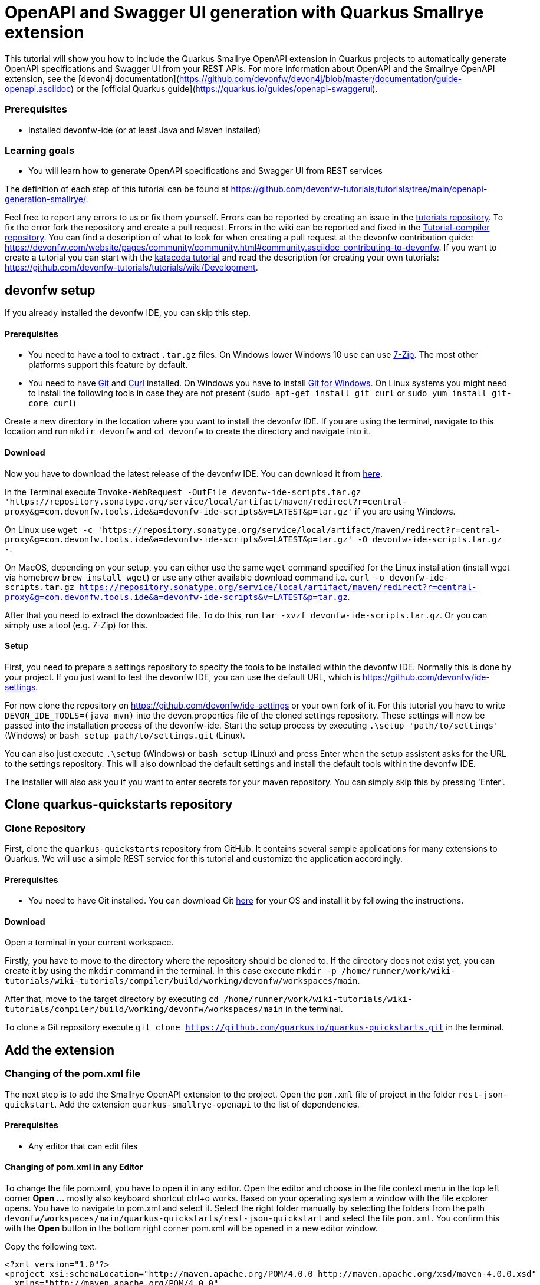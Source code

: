= OpenAPI and Swagger UI generation with Quarkus Smallrye extension



This tutorial will show you how to include the Quarkus Smallrye OpenAPI extension in Quarkus projects to automatically generate OpenAPI specifications and Swagger UI from your REST APIs.
For more information about OpenAPI and the Smallrye OpenAPI extension, see the [devon4j documentation](https://github.com/devonfw/devon4j/blob/master/documentation/guide-openapi.asciidoc) or the [official Quarkus guide](https://quarkus.io/guides/openapi-swaggerui).


### Prerequisites

* Installed devonfw-ide (or at least Java and Maven installed)


### Learning goals

* You will learn how to generate OpenAPI specifications and Swagger UI from REST services




The definition of each step of this tutorial can be found at https://github.com/devonfw-tutorials/tutorials/tree/main/openapi-generation-smallrye/. 

Feel free to report any errors to us or fix them yourself. Errors can be reported by creating an issue in the https://github.com/devonfw-tutorials/tutorials/issues[tutorials repository]. To fix the error fork the repository and create a pull request. Errors in the wiki can be reported and fixed in the https://github.com/devonfw-tutorials/tutorial-compiler[Tutorial-compiler repository].
You can find a description of what to look for when creating a pull request at the devonfw contribution guide: https://devonfw.com/website/pages/community/community.html#community.asciidoc_contributing-to-devonfw. If you want to create a tutorial you can start with the https://katacoda.com/devonfw/scenarios/create-your-own-tutorial[katacoda tutorial] and read the description for creating your own tutorials: https://github.com/devonfw-tutorials/tutorials/wiki/Development.

== devonfw setup
 

If you already installed the devonfw IDE, you can skip this step.

==== Prerequisites

* You need to have a tool to extract `.tar.gz` files. On Windows lower Windows 10 use can use https://www.7-zip.org/7-zip[7-Zip]. The most other platforms support this feature by default.
* You need to have https://git-scm.com/[Git] and https://curl.se/[Curl] installed. On Windows you have to install https://git-scm.com/download/win[Git for Windows]. On Linux systems you might need to install the following tools in case they are not present (`sudo apt-get install git curl` or `sudo yum install git-core curl`)

Create a new directory in the location where you want to install the devonfw IDE. If you are using the terminal, navigate to this location and run `mkdir devonfw` and `cd devonfw` to create the directory and navigate into it.

==== Download



Now you have to download the latest release of the devonfw IDE. You can download it from https://repository.sonatype.org/service/local/artifact/maven/redirect?r=central-proxy&g=com.devonfw.tools.ide&a=devonfw-ide-scripts&v=LATEST&p=tar.gz[here].

In the Terminal execute `Invoke-WebRequest -OutFile devonfw-ide-scripts.tar.gz 'https://repository.sonatype.org/service/local/artifact/maven/redirect?r=central-proxy&g=com.devonfw.tools.ide&a=devonfw-ide-scripts&v=LATEST&p=tar.gz'` if you are using Windows.

On Linux use `wget -c 'https://repository.sonatype.org/service/local/artifact/maven/redirect?r=central-proxy&g=com.devonfw.tools.ide&a=devonfw-ide-scripts&v=LATEST&p=tar.gz' -O devonfw-ide-scripts.tar.gz -`.

On MacOS, depending on your setup, you can either use the same `wget` command specified for the Linux installation (install wget via homebrew `brew install wget`) or use any other available download command i.e. `curl -o devonfw-ide-scripts.tar.gz https://repository.sonatype.org/service/local/artifact/maven/redirect?r=central-proxy&g=com.devonfw.tools.ide&a=devonfw-ide-scripts&v=LATEST&p=tar.gz`.



After that you need to extract the downloaded file. To do this, run `tar -xvzf devonfw-ide-scripts.tar.gz`. Or you can simply use a tool (e.g. 7-Zip) for this.

==== Setup

First, you need to prepare a settings repository to specify the tools to be installed within the devonfw IDE. Normally this is done by your project. If you just want to test the devonfw IDE, you can use the default URL, which is https://github.com/devonfw/ide-settings.

For now clone the repository on https://github.com/devonfw/ide-settings or your own fork of it.
For this tutorial you have to write `DEVON_IDE_TOOLS=(java mvn)` into the devon.properties file of the cloned settings repository. These settings will now be passed into the installation process of the devonfw-ide.
Start the setup process by executing `.\setup 'path/to/settings'` (Windows) or `bash setup path/to/settings.git` (Linux).

You can also just execute `.\setup` (Windows) or `bash setup` (Linux) and press Enter when the setup assistent asks for the URL to the settings repository. This will also download the default settings and install the default tools within the devonfw IDE.


The installer will also ask you if you want to enter secrets for your maven repository. You can simply skip this by pressing 'Enter'.
 



== Clone quarkus-quickstarts repository 
=== Clone Repository
First, clone the `quarkus-quickstarts` repository from GitHub. It contains several sample applications for many extensions to Quarkus. We will use a simple REST service for this tutorial and customize the application accordingly.
  


==== Prerequisites
* You need to have Git installed. You can download Git https://git-scm.com/downloads[here] for your OS and install it by following the instructions.

==== Download
Open a terminal in your current workspace.

Firstly, you have to move to the directory where the repository should be cloned to.
If the directory does not exist yet, you can create it by using the `mkdir` command in the terminal.
In this case execute `mkdir -p /home/runner/work/wiki-tutorials/wiki-tutorials/compiler/build/working/devonfw/workspaces/main`.

After that, move to the target directory by executing `cd  /home/runner/work/wiki-tutorials/wiki-tutorials/compiler/build/working/devonfw/workspaces/main` in the terminal.

To clone a Git repository execute `git clone https://github.com/quarkusio/quarkus-quickstarts.git` in the terminal.



== Add the extension 
=== Changing of the pom.xml file
The next step is to add the Smallrye OpenAPI extension to the project. Open the `pom.xml` file of project in the folder `rest-json-quickstart`. Add the extension `quarkus-smallrye-openapi` to the list of dependencies.
  


==== Prerequisites
* Any editor that can edit files

==== Changing of pom.xml in any Editor


To change the file pom.xml, you have to open it in any editor. 
Open the editor and choose in the file context menu in the top left corner *Open ...* mostly also keyboard shortcut ctrl+o works. 
Based on your operating system a window with the file explorer opens. You have to navigate to pom.xml and select it.  Select the right folder manually by selecting the folders from the path `devonfw/workspaces/main/quarkus-quickstarts/rest-json-quickstart` and select the file `pom.xml`. 
You confirm this with the *Open* button in the bottom right corner pom.xml will be opened in a new editor window.

Copy the following text.
[source, ]
----
<?xml version="1.0"?>
<project xsi:schemaLocation="http://maven.apache.org/POM/4.0.0 http://maven.apache.org/xsd/maven-4.0.0.xsd" 
  xmlns="http://maven.apache.org/POM/4.0.0" 
  xmlns:xsi="http://www.w3.org/2001/XMLSchema-instance">
  <modelVersion>4.0.0</modelVersion>
  <groupId>org.acme</groupId>
  <artifactId>rest-json-quickstart</artifactId>
  <version>1.0.0-SNAPSHOT</version>
  <properties>
    <quarkus.platform.artifact-id>quarkus-bom</quarkus.platform.artifact-id>
    <quarkus.platform.group-id>io.quarkus</quarkus.platform.group-id>
    <quarkus.platform.version>2.5.1.Final</quarkus.platform.version>
    <surefire-plugin.version>3.0.0-M5</surefire-plugin.version>
    <project.build.sourceEncoding>UTF-8</project.build.sourceEncoding>
    <maven.compiler.source>11</maven.compiler.source>
    <maven.compiler.target>11</maven.compiler.target>
  </properties>

  <dependencyManagement>
    <dependencies>
      <dependency>
        <groupId>${quarkus.platform.group-id}</groupId>
        <artifactId>${quarkus.platform.artifact-id}</artifactId>
        <version>${quarkus.platform.version}</version>
        <type>pom</type>
        <scope>import</scope>
      </dependency>
    </dependencies>
  </dependencyManagement>

  <dependencies>
    <dependency>
      <groupId>io.quarkus</groupId>
      <artifactId>quarkus-resteasy-jackson</artifactId>
    </dependency>
    <dependency>
      <groupId>io.quarkus</groupId>
      <artifactId>quarkus-smallrye-openapi</artifactId>
    </dependency>
    <dependency>
      <groupId>io.quarkus</groupId>
      <artifactId>quarkus-junit5</artifactId>
      <scope>test</scope>
    </dependency>
    <dependency>
      <groupId>io.rest-assured</groupId>
      <artifactId>rest-assured</artifactId>
      <scope>test</scope>
    </dependency>
  </dependencies>
  <build>
    <plugins>
      <plugin>
        <artifactId>maven-surefire-plugin</artifactId>
        <version>${surefire-plugin.version}</version>
        <configuration>
          <systemPropertyVariables>
            <java.util.logging.manager>org.jboss.logmanager.LogManager</java.util.logging.manager>
            <maven.home>${maven.home}</maven.home>
          </systemPropertyVariables>
        </configuration>
      </plugin>
      <plugin>
        <groupId>${quarkus.platform.group-id}</groupId>
        <artifactId>quarkus-maven-plugin</artifactId>
        <version>${quarkus.platform.version}</version>
        <executions>
          <execution>
            <goals>
              <goal>build</goal>
            </goals>
          </execution>
        </executions>
      </plugin>
    </plugins>
  </build>
  <profiles>
    <profile>
      <id>native</id>
      <activation>
        <property>
          <name>native</name>
        </property>
      </activation>
      <properties>
        <quarkus.package.type>native</quarkus.package.type>
      </properties>
      <build>
        <plugins>
          <plugin>
            <groupId>org.apache.maven.plugins</groupId>
            <artifactId>maven-failsafe-plugin</artifactId>
            <version>${surefire-plugin.version}</version>
            <executions>
              <execution>
                <goals>
                  <goal>integration-test</goal>
                  <goal>verify</goal>
                </goals>
                <configuration>
                  <systemPropertyVariables>
                    <native.image.path>${project.build.directory}/${project.build.finalName}-runner</native.image.path>
                    <java.util.logging.manager>org.jboss.logmanager.LogManager</java.util.logging.manager>
                    <maven.home>${maven.home}</maven.home>
                  </systemPropertyVariables>
                </configuration>
              </execution>
            </executions>
          </plugin>
        </plugins>
      </build>
    </profile>
  </profiles>
</project>
----


Now insert the copied text into the opened pom.xml. 
The final step is to save the file by selecting *Save* in the file context menu or by using the keyboard shortcut ctrl+s and pom.xml has been changed.



== Create the application.properties file
By default, the Swagger UI is enabled only in development mode. To enable it in all cases, set the property `quarkus.swagger-ui.always-include=true` in the application.properties file of the Quarkus project.
 


==== Prerequisites
* Existing folder you want to create the file. (If the folder doesn't exist you can create it from with the editor).
* Any Editor that can edit files

==== Creating application.properties in any Editor

Create application.properties in any Editor and insert the following data into it. .

Opening a new file can be done by going to the file context menu in the top left corner of the editor and select *New* or *New File* or mostly also the keyboard shortcut ctrl+n will also work.
The editor opens a new editor window for an untitled file that can be edited now.
 
Copy the following text.
[source, ]
----
quarkus.swagger-ui.always-include=true
---- 
Now insert the copied text into the new file.

The next step is to save the file by selecting *Save* or *Save as* in the file context menu or by using the keyboard shortcut ctrl+s.
A file explorer window opens.
You should check if you are currently in the right directory where you want to save *devonfw/workspaces/main/quarkus-quickstarts/rest-json-quickstart/src/main/resources/application.properties*. 
Select the directory `devonfw/workspaces/main/quarkus-quickstarts/rest-json-quickstart/src/main/resources`. If the directory does not exist, create the missing folders or run through the previous steps from the wiki again.
To save the file specify the name of the file. Paste `application.properties` in the text field *File name:*. 
The last step is to save the file with the *Save* button in the bottom right corner and application.properties has been created and filled with some data.



